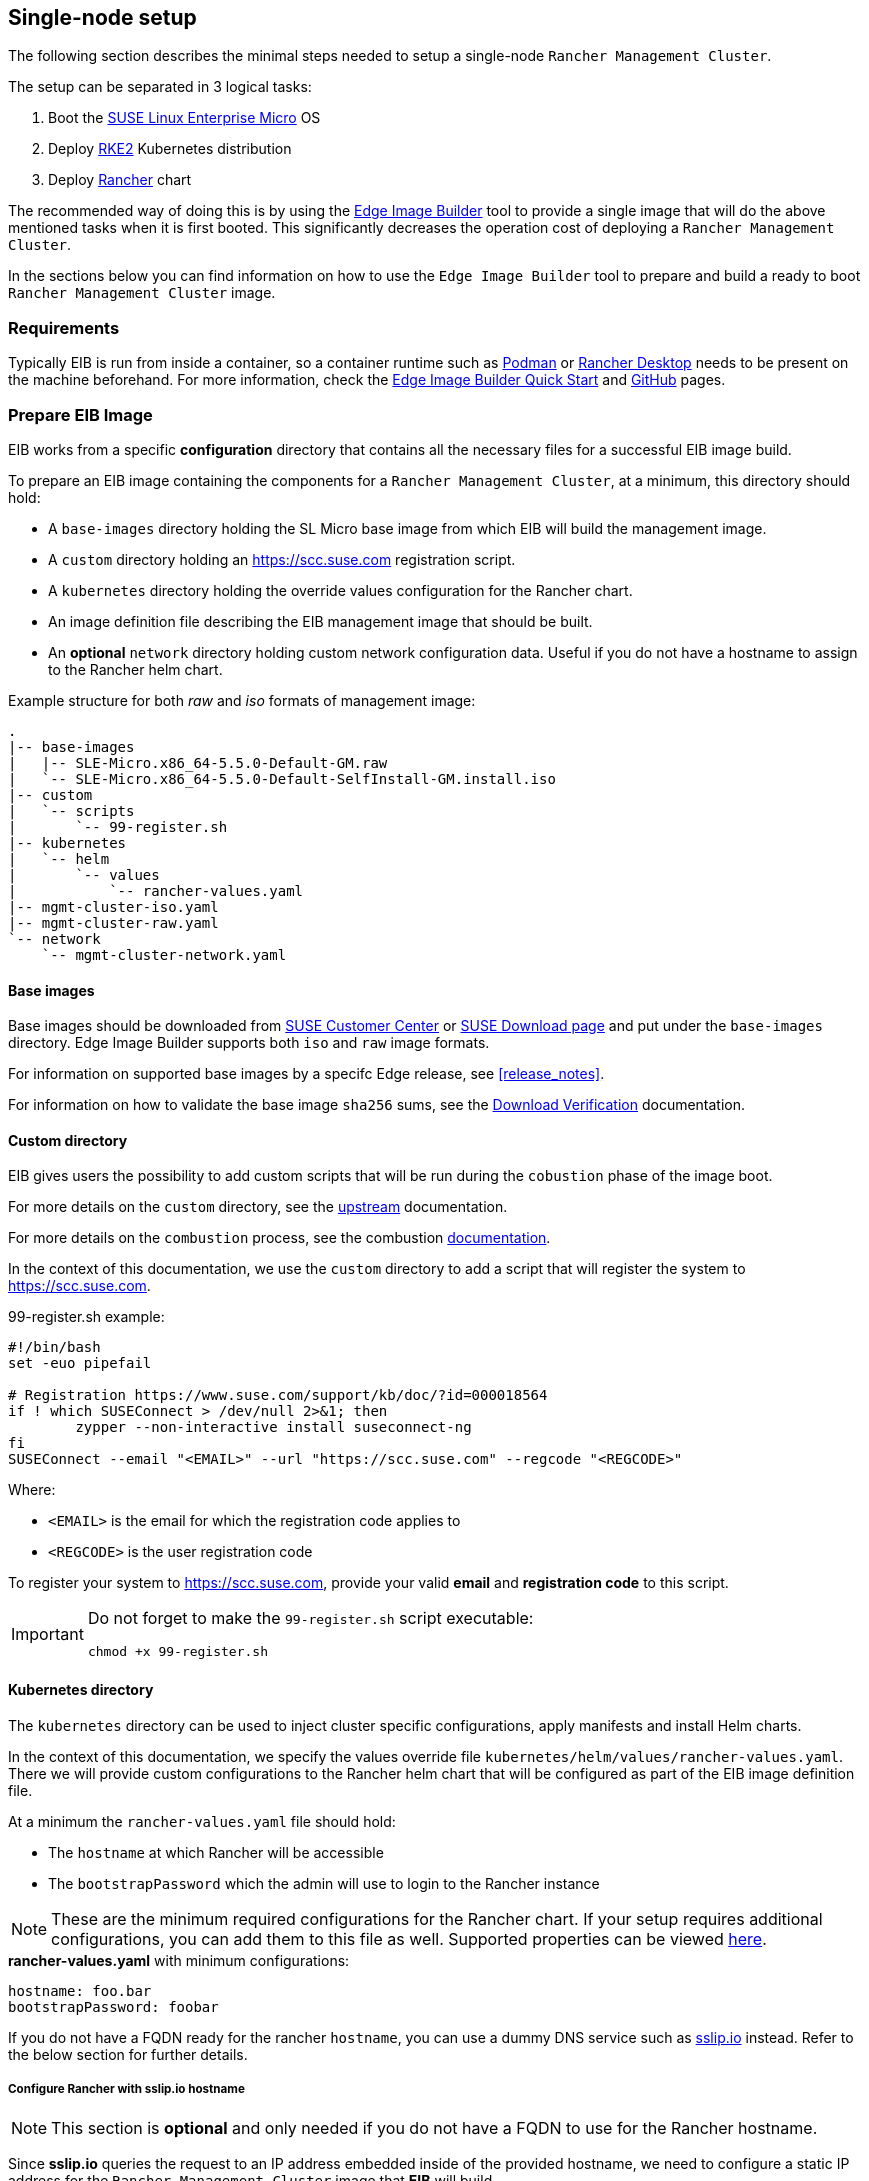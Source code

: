 == Single-node setup
:experimental:

ifdef::env-github[]
:imagesdir: ../images/
:tip-caption: :bulb:
:note-caption: :information_source:
:important-caption: :heavy_exclamation_mark:
:caution-caption: :fire:
:warning-caption: :warning:
endif::[]

The following section describes the minimal steps needed to setup a single-node `Rancher Management Cluster`. 

The setup can be separated in 3 logical tasks:

. Boot the <<components-slmicro,SUSE Linux Enterprise Micro>> OS
. Deploy <<components-rke2,RKE2>> Kubernetes distribution
. Deploy <<components-rancher,Rancher>> chart

The recommended way of doing this is by using the <<components-eib,Edge Image Builder>> tool to provide a single image that will do the above mentioned tasks when it is first booted. This significantly decreases the operation cost of deploying a `Rancher Management Cluster`.

In the sections below you can find information on how to use the `Edge Image Builder` tool to prepare and build a ready to boot `Rancher Management Cluster` image.

=== Requirements

Typically EIB is run from inside a container, so a container runtime such as https://podman.io[Podman] or https://rancherdesktop.io[Rancher Desktop] needs to be present on the machine beforehand. For more information, check the <<quickstart-eib,Edge Image Builder Quick Start>> and https://github.com/suse-edge/edge-image-builder[GitHub] pages.

[#day2-single-node-prepare-eib-image]
=== Prepare EIB Image

EIB works from a specific *configuration* directory that contains all the necessary files for a successful EIB image build. 

To prepare an EIB image containing the components for a `Rancher Management Cluster`, at a minimum, this directory should hold:

* A `base-images` directory holding the SL Micro base image from which EIB will build the management image.

* A `custom` directory holding an https://scc.suse.com registration script.

* A `kubernetes` directory holding the override values configuration for the Rancher chart.

* An image definition file describing the EIB management image that should be built.

* An *optional* `network` directory holding custom network configuration data. Useful if you do not have a hostname to assign to the Rancher helm chart.

.Example structure for both _raw_ and _iso_ formats of management image:
[,bash]
----
.
|-- base-images
|   |-- SLE-Micro.x86_64-5.5.0-Default-GM.raw
|   `-- SLE-Micro.x86_64-5.5.0-Default-SelfInstall-GM.install.iso
|-- custom
|   `-- scripts
|       `-- 99-register.sh
|-- kubernetes
|   `-- helm
|       `-- values
|           `-- rancher-values.yaml
|-- mgmt-cluster-iso.yaml
|-- mgmt-cluster-raw.yaml
`-- network
    `-- mgmt-cluster-network.yaml
----

==== Base images

Base images should be downloaded from https://scc.suse.com[SUSE Customer Center] or https://www.suse.com/download/sle-micro[SUSE Download page] and put under the `base-images` directory. Edge Image Builder supports both `iso` and `raw` image formats. 

For information on supported base images by a specifc Edge release, see <<release_notes>>.

For information on how to validate the base image `sha256` sums, see the https://www.suse.com/support/security/download-verification/[Download Verification] documentation.

==== Custom directory

EIB gives users the possibility to add custom scripts that will be run during the `cobustion` phase of the image boot.

For more details on the `custom` directory, see the https://github.com/suse-edge/edge-image-builder/blob/main/docs/building-images.md#custom[upstream] documentation.

For more details on the `combustion` process, see the combustion https://github.com/openSUSE/combustion[documentation].

In the context of this documentation, we use the `custom` directory to add a script that will register the system to https://scc.suse.com.

.99-register.sh example:
[,bash]
----
#!/bin/bash
set -euo pipefail

# Registration https://www.suse.com/support/kb/doc/?id=000018564
if ! which SUSEConnect > /dev/null 2>&1; then
	zypper --non-interactive install suseconnect-ng
fi
SUSEConnect --email "<EMAIL>" --url "https://scc.suse.com" --regcode "<REGCODE>"
----

Where:

* `<EMAIL>` is the email for which the registration code applies to
* `<REGCODE>` is the user registration code

To register your system to https://scc.suse.com, provide your valid *email* and *registration code* to this script.

[IMPORTANT]
====
Do not forget to make the `99-register.sh` script executable:

[,bash]
----
chmod +x 99-register.sh
----
====

==== Kubernetes directory

The `kubernetes` directory can be used to inject cluster specific configurations, apply manifests and install Helm charts.

In the context of this documentation, we specify the values override file `kubernetes/helm/values/rancher-values.yaml`. There we will provide custom configurations to the Rancher helm chart that will be configured as part of the EIB image definition file.

At a minimum the `rancher-values.yaml` file should hold:

* The `hostname` at which Rancher will be accessible

* The `bootstrapPassword` which the admin will use to login to the Rancher instance

[NOTE]
====
These are the minimum required configurations for the Rancher chart. If your setup requires additional configurations, you can add them to this file as well. Supported properties can be viewed https://ranchermanager.docs.rancher.com/getting-started/installation-and-upgrade/installation-references/helm-chart-options[here].
====

.*rancher-values.yaml* with minimum configurations:
[,yaml]
----
hostname: foo.bar
bootstrapPassword: foobar
----

If you do not have a FQDN ready for the rancher `hostname`, you can use a dummy DNS service such as https://sslip.io[sslip.io] instead. Refer to the below section for further details.

===== Configure Rancher with sslip.io hostname

NOTE: This section is *optional* and only needed if you do not have a FQDN to use for the Rancher hostname.

Since *sslip.io* queries the request to an IP address embedded inside of the provided hostname, we need to configure a static IP address for the `Rancher Management Cluster` image that *EIB* will build. 

Network configurations for *EIB generated images* are defined in the `network` directory. Create this directory under the root of your EIB *configuration* directory and add a file named `mgmt-cluster-network.yaml`.

[NOTE]
====
The `hostname` of the node will be the name of the network configuration file that you provide. If `mgmt-cluster-network` is not suitable for your use-case, change the file name to something that is more acceptable.
====

.mgmt-cluster-network.yaml example:
[,yaml]
----
routes:
  config:
  - destination: 0.0.0.0/0
    next-hop-address: 192.168.122.1
    next-hop-interface: eth0
dns-resolver:
  config:
    server:
    - 192.168.122.1
    - 8.8.8.8
interfaces:
- name: eth0
  type: ethernet
  state: up
  mac-address: 52:54:00:33:e6:64
  ipv4:
    address:
    - ip: 192.168.122.117
      prefix-length: 24
    dhcp: false
    enabled: true
  ipv6:
    enabled: false
----

The network configration above defines a static IP address (*_192.168.122.117_*) from the *_192.168.122.0/24_* network. *_52:54:00:33:e6:64_* is the MAC address for the machine where the image will be booted. For more information, see <<quickstart-eib-network>>.

Taking the above example into account, our `kubernetes/helm/values/rancher-values.yaml` would look like this:

.*rancher-values.yaml* with a sslip.io hostname:
[,yaml]
----
hostname: rancher-192.168.122.117.sslip.io
bootstrapPassword: foobar
----

==== Image definition files

Image definition files are mandatory configuration files which instruct how EIB should build a given image. They should be placed under the root of the EIB *configuration* directory.

Below you can find examples for an EIB `Rancher Management Cluster` image definition with the following configurations:

* `SLE-Micro.x86_64-5.5.0-Default-SelfInstall-GM2.install.iso` as a base image

* `root` user with `root` password

** To generate a custom user password, execute the following command:
+
[,bash]
----
openssl passwd -6 <password>
----
+
_The output of the above command will be similar to the `encryptedPassword` password in the example below._

* Unattended image installation on `/dev/sda` device

* Disabled `rebootmgr` service - to ensure that no unwanted reboots of the cluster nodes happen, we disable the `rebootmgr` service. For more information, see https://github.com/SUSE/rebootmgr[rebootmgr GitHub repository]

* Kubernetes version `v1.28.8+rke2r1`

* Deploy the following Kubernetes applications:

** `cert-manager` version `1.14.2`

** `rancher-prime` verison `2.8.3`

.Image definition file for a `Rancher Management Cluster` using `iso` as base:
[,yaml]
----
# mgmt-cluster-iso.yaml
apiVersion: 1.0
image:
  imageType: iso
  arch: x86_64
  baseImage: SLE-Micro.x86_64-5.5.0-Default-SelfInstall-GM2.install.iso
  outputImageName: eib-mgmt-cluster-image.iso
operatingSystem:
  users:
  - username: root
    encryptedPassword: $6$djShT68COdFybrdw$n8EgYB.ZTRpauS70luGpW.VKIedBIdCMjnfsKXhJBYX.75RgZU1jk3E4k9qd13RjKu/qws.h4fEbr8SLFLAw21
  isoConfiguration:
    installDevice: /dev/sda
  systemd:
    disable:
      - rebootmgr
kubernetes:
  version: v1.28.8+rke2r1
  manifests:
    urls:
    - https://github.com/cert-manager/cert-manager/releases/download/v1.14.2/cert-manager.crds.yaml
  helm:
    charts:
    - name: cert-manager
      repositoryName: jetstack
      targetNamespace: cert-manager
      createNamespace: true
      version: v1.14.2
    - name: rancher
      repositoryName: rancher-prime
      targetNamespace: cattle-system
      createNamespace: true
      valuesFile: rancher-values.yaml
      version: 2.8.3
    repositories:
    - name: jetstack
      url: https://charts.jetstack.io
    - name: rancher-prime
      url: https://charts.rancher.com/server-charts/prime
----

To build an EIB image using `.raw` as base, you need to remove the `operatingSystem.isoConfiguration` and add `operatingSystem.rawConfiguration`. Also you need to update the `image` section with your `.raw` image data. Everything else remains the same.

For a detailed description on the configuration sections in an image definition file, refer to <<quickstart-eib-definition-file>>.

=== Build EIB image

Once you have prepared EIB's image configuration directory, to build the `Rancher Management Cluster` image you need to run this command:

[,bash]
----
podman run --rm --privileged -it -v ${EIB_IMAGE_CONF_DIR}:/eib registry.suse.com/edge/edge-image-builder:1.0.1 build --definition-file ${DEFINITION_FILE}
----

* `$\{EIB_IMAGE_CONF_DIR\}` - is the configuration directory path that you prepared in the <<day2-single-node-prepare-eib-image,Prepare EIB Image>> section of this documentation

* `$\{DEFINITION_FILE\}` - is the EIB image definition file name as seen in the `$\{EIB_IMAGE_CONF_DIR\}` directory.

Once you execute this command, EIB will build an image containing the needed components for a `Rancher Management Cluster`. The produced image type will be of either `.iso` or `.raw` type, depending on your definition file configuration.

The output of the command should be similar to:

[,bash]
----
Getting image source signatures
Copying blob 3d11e68c5d47 done   | 
Copying blob c168f8260e4b done   | 
Copying config bb846d25b2 done   | 
Writing manifest to image destination
Generating image customization components...
Identifier ................... [SUCCESS]
Custom Files ................. [SKIPPED]
Time ......................... [SKIPPED]
Network ...................... [SUCCESS]
Groups ....................... [SKIPPED]
Users ........................ [SUCCESS]
Proxy ........................ [SKIPPED]
Rpm .......................... [SKIPPED]
Systemd ...................... [SKIPPED]
Elemental .................... [SKIPPED]
Suma ......................... [SKIPPED]
Downloading file: dl-manifest-1.yaml 100% | (437/437 kB, 9.4 MB/s)        
Embedded Artifact Registry ... [SUCCESS]
Keymap ....................... [SUCCESS]
Configuring Kubernetes component...
The Kubernetes CNI is not explicitly set, defaulting to 'cilium'.
Downloading file: rke2-images-core.linux-amd64.tar.zst 100% | (776/776 MB, 106 MB/s)        
Downloading file: rke2-images-cilium.linux-amd64.tar.zst 100% | (367/367 MB, 104 MB/s)        
Downloading file: rke2.linux-amd64.tar.gz 100% | (34/34 MB, 99 MB/s)        
Downloading file: sha256sum-amd64.txt 100% | (3.9/3.9 kB, 9.3 MB/s)        
Downloading file: dl-manifest-1.yaml 100% | (437/437 kB, 131 MB/s)        
Kubernetes ................... [SUCCESS]
Certificates ................. [SKIPPED]
Building RAW image...
Kernel Params ................ [SKIPPED]
Image build complete!
----

The generated EIB image should be at `$\{EIB_IMAGE_CONF_DIR\}/$\{OUTPUT_IMAGE_NAME\}`. Where `$\{OUTPUT_IMAGE_NAME\}` is the value you have provided in your definition file under `image.outputImageName`.

For information regarding how to debug/test the built EIB image, see <<quickstart-eib-image-debug>> and <<quickstart-eib-image-test>>.

=== What to expect

Once you booted a machine with the Rancher EIB image, you can proceed to:

. SSH into the machine:
+
[,bash]
----
ssh root@192.168.122.117

# or if you have not specified a static IP
# ssh root@<machine_ip>
----

. Verify Kubernetes nodes are running:
+
[,bash]
----
kubectl get nodes

# Example output
NAME                   STATUS   ROLES                       AGE   VERSION
mgmt-cluster-network   Ready    control-plane,etcd,master   42m   v1.28.8+rke2r1
----

. Verify the state of Rancher Pods:
+
[,bash]
----
kubectl get pods -n cattle-system

# Example output
NAME                               READY   STATUS      RESTARTS      AGE
helm-operation-4wk6k               0/2     Completed   0             38m
helm-operation-cbnkf               0/2     Completed   0             36m
helm-operation-gh9dx               0/2     Completed   0             39m
helm-operation-l4cvq               0/2     Completed   0             38m
helm-operation-phd78               0/2     Completed   0             34m
helm-operation-wl455               0/2     Completed   0             37m
rancher-648d4fbc6c-4dvbz           1/1     Running     2 (40m ago)   42m
rancher-648d4fbc6c-5vkw4           1/1     Running     1 (41m ago)   42m
rancher-648d4fbc6c-pdmjw           1/1     Running     0             42m
rancher-webhook-649dcc48b4-jq8q9   1/1     Running     0             38m
----

. Verify deployed `Rancher` version:
+
[,bash]
----
kubectl get settings.management.cattle.io server-version

# Example output:
NAME             VALUE
server-version   v2.8.3
----

. Connect to your `Rancher` UI and verify the local cluster nodes:
+
image::day2-mgmt-cluster-single-node-creation1.png[]